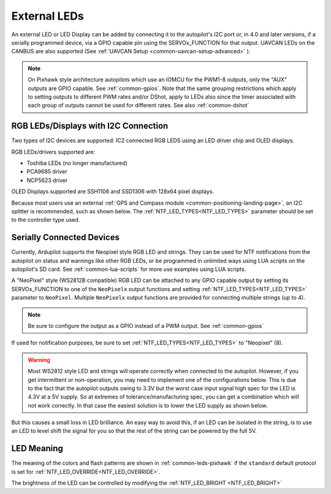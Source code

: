 .. _common-external-leds:

=============
External LEDs
=============

An external LED or LED Display can be added by connecting it to the autopilot's
I2C port or, in 4.0 and later versions, if a serially programmed device, via a GPIO capable pin using the SERVOx_FUNCTION for that output. UAVCAN LEDs on the CANBUS are also supported (See :ref:`UAVCAN Setup <common-uavcan-setup-advanced>` ).

.. note:: On Pixhawk style architecture autopilots which use an IOMCU for the PWM1-8 outputs, only the "AUX" outputs are GPIO capable. See :ref:`common-gpios`. Note that the same grouping restrictions which apply to setting outputs to different PWM rates and/or DShot, apply to LEDs also since the timer associated with each group of outputs cannot be used for different rates. See also  :ref:`common-dshot` 

RGB LEDs/Displays with I2C Connection
=====================================

Two types of I2C devices are supported: IC2 connected RGB LEDS using an LED driver chip and OLED displays.

RGB LEDs/drivers supported are:

- Toshiba LEDs (no longer manufactured)
- PCA9685 driver
- NCP5623 driver

OLED Displays supported are SSH1106 and SSD1306 with 128x64 pixel displays.

.. image:: ../../../images/ssh1106.jpg
    :width: 450px


Because most users use an external :ref:`GPS and Compass module <common-positioning-landing-page>`, an I2C splitter is recommended, such as shown below. The :ref:`NTF_LED_TYPES<NTF_LED_TYPES>` parameter should be set to the controller type used.

.. image:: ../../../images/ExternalLED_PixhawkLED.jpg
    :target: ../_images/ExternalLED_PixhawkLED.jpg

Serially Connected Devices
==========================

Currently, Ardupilot supports the Neopixel style RGB LED and strings. They can be used for NTF notifications from the autopilot on status and warnings like other RGB LEDs, or be programmed in unlimited ways using LUA scripts on the autopilot's SD card. See :ref:`common-lua-scripts` for more use examples using LUA scripts.


.. image:: ../../../images/neopixel-string.jpg

A "NeoPixel" style (WS2812B compatible) RGB LED can be attached to any GPIO capable output by setting its SERVOx_FUNCTION to one of the ``NeoPixelx`` output functions and setting :ref:`NTF_LED_TYPES<NTF_LED_TYPES>` parameter to ``NeoPixel``. Multiple ``NeoPixelx`` output functions are provided for connecting multiple strings (up to 4).

.. note:: Be sure to configure the output as a GPIO instead of a PWM output. See :ref:`common-gpios`

If used for notification purposes, be sure to set :ref:`NTF_LED_TYPES<NTF_LED_TYPES>` to "Neopixel" (8).

.. warning:: Most WS2812 style LED and strings will operate correctly when connected to the autopilot. However, if you get intermittent or non-operation, you may need to implement one of the configurations below. This is due to the fact that the autopilot outputs swing to 3.3V but the worst case input signal high spec for the LED is 4.3V at a 5V supply. So at extremes of tolerance/manufacturing spec, you can get a combination which will not work correctly. In that case the easiest solution is to lower the LED supply as shown below.


.. image:: ../../../images/neopixel-fix.png

But this causes a small loss in LED brilliance. An easy way to avoid this, if an LED can be isolated in the string, is to use an LED to level shift the signal for you so that the rest of the string can be powered by the full 5V.

.. image:: ../../../images/ws-levelshift.png

LED Meaning
===========

The meaning of the colors and flash patterns are shown in :ref:`common-leds-pixhawk` if the ``standard`` default protocol is set for :ref:`NTF_LED_OVERRIDE<NTF_LED_OVERRIDE>`. 

The brightness of the LED can be controlled by modifying the :ref:`NTF_LED_BRIGHT <NTF_LED_BRIGHT>`

